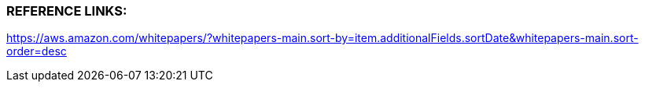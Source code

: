 
###  REFERENCE LINKS:

https://aws.amazon.com/whitepapers/?whitepapers-main.sort-by=item.additionalFields.sortDate&whitepapers-main.sort-order=desc